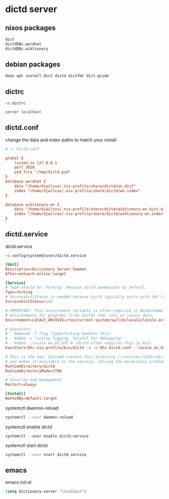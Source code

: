 #+STARTUP: content
* dictd server
** nixos packages

#+begin_src nix
dict
dictdDBs.wordnet
dictdDBs.wiktionary
#+end_src

** debian packages

#+begin_src sh
doas apt install dict dictd dictfmt dict-gcide
#+end_src

** dictrc

#+begin_example
~/.dictrc
#+end_example

#+begin_src conf
server localhost
#+end_src

** dictd.conf

change the data and index paths to match your install

#+begin_src conf
# ~/.dictd.conf

global {
    listen_to 127.0.0.1
    port 2628
    pid_file "/tmp/dictd.pid"
}
database wordnet {
    data "/home/djwilcox/.nix-profile/share/dictd/wn.dict"
    index "/home/djwilcox/.nix-profile/share/dictd/wn.index"
}

database wiktionary-en {
    data "/home/djwilcox/.nix-profile/share/dictd/wiktionary-en.dict.dz"
    index "/home/djwilcox/.nix-profile/share/dictd/wiktionary-en.index"
}
#+end_src

** dictd.service

dictd.service

#+begin_example
~/.config/systemd/user/dictd.service
#+end_example

#+begin_src conf
[Unit]
Description=Dictionary Server Daemon
After=network-online.target

[Service]
# Type should be 'forking' because dictd daemonizes by default.
Type=forking
# SuccessExitStatus is needed because dictd typically exits with 143 (SIGTERM)
SuccessExitStatus=143

# IMPORTANT: This environment variable is often required in NixOS/Home Manager 
# environments for programs (like dictd) that rely on locale data.
Environment=LOCALE_ARCHIVE=/run/current-system/sw/lib/locale/locale-archive

# ExecStart: 
# - Removed -f flag (Type=forking handles this)
# - Added -s (syslog logging, helpful for debugging)
# - Added --locale en_US.UTF-8 (dictd often requires this in Nix)
ExecStart=%h/.nix-profile/bin/dictd -s -c %h/.dictd.conf --locale en_US.UTF-8

# This is the key: Systemd creates this directory (/run/user/<UID>/dictd)
# and makes it available to the service, solving the permission problem.
RuntimeDirectory=dictd
RuntimeDirectoryMode=0700

# Security and management
Restart=always

[Install]
WantedBy=default.target
#+end_src

systemctl daemon-reload

#+begin_src sh
systemctl --user daemon-reload
#+end_src

systemctl enable dictd

#+begin_example
systemctl --user enable dictd.service
#+end_example

systemctl start dictd

#+begin_src sh
systemctl --user start dictd.service
#+end_src

** emacs

emacs init.el

#+begin_src emacs-lisp
(setq dictionary-server "localhost")
#+end_src
